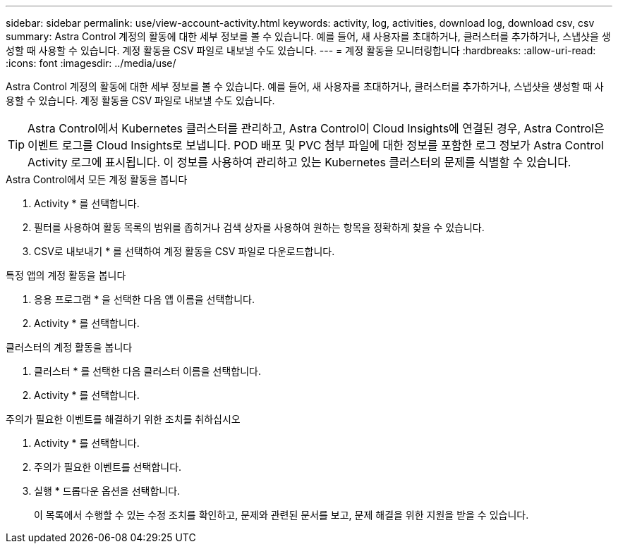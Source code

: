 ---
sidebar: sidebar 
permalink: use/view-account-activity.html 
keywords: activity, log, activities, download log, download csv, csv 
summary: Astra Control 계정의 활동에 대한 세부 정보를 볼 수 있습니다. 예를 들어, 새 사용자를 초대하거나, 클러스터를 추가하거나, 스냅샷을 생성할 때 사용할 수 있습니다. 계정 활동을 CSV 파일로 내보낼 수도 있습니다. 
---
= 계정 활동을 모니터링합니다
:hardbreaks:
:allow-uri-read: 
:icons: font
:imagesdir: ../media/use/


[role="lead"]
Astra Control 계정의 활동에 대한 세부 정보를 볼 수 있습니다. 예를 들어, 새 사용자를 초대하거나, 클러스터를 추가하거나, 스냅샷을 생성할 때 사용할 수 있습니다. 계정 활동을 CSV 파일로 내보낼 수도 있습니다.


TIP: Astra Control에서 Kubernetes 클러스터를 관리하고, Astra Control이 Cloud Insights에 연결된 경우, Astra Control은 이벤트 로그를 Cloud Insights로 보냅니다. POD 배포 및 PVC 첨부 파일에 대한 정보를 포함한 로그 정보가 Astra Control Activity 로그에 표시됩니다. 이 정보를 사용하여 관리하고 있는 Kubernetes 클러스터의 문제를 식별할 수 있습니다.

.Astra Control에서 모든 계정 활동을 봅니다
. Activity * 를 선택합니다.
. 필터를 사용하여 활동 목록의 범위를 좁히거나 검색 상자를 사용하여 원하는 항목을 정확하게 찾을 수 있습니다.
. CSV로 내보내기 * 를 선택하여 계정 활동을 CSV 파일로 다운로드합니다.


.특정 앱의 계정 활동을 봅니다
. 응용 프로그램 * 을 선택한 다음 앱 이름을 선택합니다.
. Activity * 를 선택합니다.


.클러스터의 계정 활동을 봅니다
. 클러스터 * 를 선택한 다음 클러스터 이름을 선택합니다.
. Activity * 를 선택합니다.


.주의가 필요한 이벤트를 해결하기 위한 조치를 취하십시오
. Activity * 를 선택합니다.
. 주의가 필요한 이벤트를 선택합니다.
. 실행 * 드롭다운 옵션을 선택합니다.
+
이 목록에서 수행할 수 있는 수정 조치를 확인하고, 문제와 관련된 문서를 보고, 문제 해결을 위한 지원을 받을 수 있습니다.


